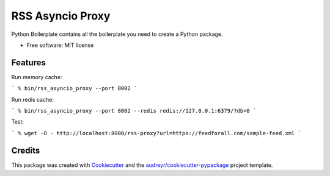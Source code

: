 =================
RSS Asyncio Proxy
=================


.. image:: https://img.shields.io/pypi/v/rss_asyncio_proxy.svg
        :target: https://pypi.python.org/pypi/rss_asyncio_proxy

.. image:: https://img.shields.io/travis/mamico/rss_asyncio_proxy.svg
        :target: https://travis-ci.com/mamico/rss_asyncio_proxy



Python Boilerplate contains all the boilerplate you need to create a Python package.


* Free software: MIT license


Features
--------

Run memory cache:

```
% bin/rss_asyncio_proxy --port 8002
```

Run redis cache:

```
% bin/rss_asyncio_proxy --port 8002 --redis redis://127.0.0.1:6379/?db=0
```

Test:

```
% wget -O - http://localhost:8000/rss-proxy?url=https://feedforall.com/sample-feed.xml
```

Credits
-------

This package was created with Cookiecutter_ and the `audreyr/cookiecutter-pypackage`_ project template.

.. _Cookiecutter: https://github.com/audreyr/cookiecutter
.. _`audreyr/cookiecutter-pypackage`: https://github.com/audreyr/cookiecutter-pypackage
